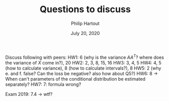 #+BIND: org-export-use-babel nil
#+TITLE: Questions to discuss
#+AUTHOR: Philip Hartout
#+EMAIL: <philip.hartout@protonmail.com>
#+DATE: July 20, 2020
#+LATEX_CLASS: article
#+LATEX_CLASS_OPTIONS:[a4paper,12pt,twoside]
#+LaTeX_HEADER:\usepackage[usenames,dvipsnames,figures]{xcolor}
#+LaTeX_HEADER:\usepackage[autostyle]{csquotes}
#+LaTeX_HEADER:\usepackage[final]{pdfpages}
#+LaTeX_HEADER:\usepackage[top=3cm, bottom=3cm, left=3cm, right=3cm]{geometry}
#+LATEX_HEADER_EXTRA:\hypersetup{colorlinks=false, linkcolor=black, citecolor=black, filecolor=black, urlcolor=black}
#+LATEX_HEADER_EXTRA:\newtheorem{definition}{Definition}[section]
#+LATEX_HEADER_EXTRA:\pagestyle{fancy}
#+LATEX_HEADER_EXTRA:\setlength{\headheight}{25pt}
#+LATEX_HEADER_EXTRA:\lhead{\textbf{Philip Hartout}}
#+LATEX_HEADER_EXTRA:\rhead{\textbf{}}
#+LATEX_HEADER_EXTRA:\rfoot{}
#+MACRO: NEWLINE @@latex:\\@@ @@html:<br>@@
#+PROPERTY: header-args :exports both :session python_emacs_session :cache :results value
#+OPTIONS: ^:nil
#+STARTUP: latexpreview
#+LATEX_COMPILER: pdflatexorg-mode restarted

Discuss following with peers:
HW1: 6 (why is the variance $AA^T$?
where does the variance of $X$ come in?), 20
HW2: 2, 3, 8, 15, 16
HW3: 3, 4, 5
HW4: 4, 5 (how to calculate variance), 8 (how to calculate
intervals?), 8
HW5: 2 (why e. and f. false? Can the loss be negative? also how about Q5?)
HW6: 8 -> When can't parameters of the conditional distribution be
estimated separately?
HW7: 7: formula wrong?


Exam 2019:
7.4 -> wtf?

